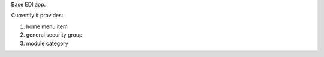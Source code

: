 Base EDI app.

Currently it provides:

1. home menu item
2. general security group
3. module category
